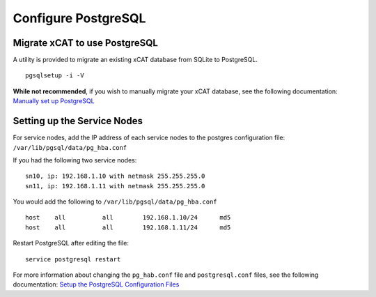 Configure PostgreSQL
====================

Migrate xCAT to use PostgreSQL
------------------------------

A utility is provided to migrate an existing xCAT database from SQLite to PostgreSQL. ::

    pgsqlsetup -i -V

**While not recommended**, if you wish to manually migrate your xCAT database, see the following documentation: 
`Manually set up PostgreSQL <https://sourceforge.net/p/xcat/wiki/Setting_Up_PostgreSQL_as_the_xCAT_DB/#manually-setup-postgresql>`_

Setting up the Service Nodes 
----------------------------

For service nodes, add the IP address of each service nodes to the postgres configuration file: ``/var/lib/pgsql/data/pg_hba.conf``  

If you had the following two service nodes: ::


    sn10, ip: 192.168.1.10 with netmask 255.255.255.0
    sn11, ip: 192.168.1.11 with netmask 255.255.255.0

You would add the following to ``/var/lib/pgsql/data/pg_hba.conf`` ::

    host    all          all        192.168.1.10/24      md5
    host    all          all        192.168.1.11/24      md5

Restart PostgreSQL after editing the file: ::

    service postgresql restart 


For more information about changing the ``pg_hab.conf`` file and ``postgresql.conf`` files, see the following documentation: 
`Setup the PostgreSQL Configuration Files <https://sourceforge.net/p/xcat/wiki/Setting_Up_PostgreSQL_as_the_xCAT_DB/#setup-the-postgresql-configuration-files>`_
